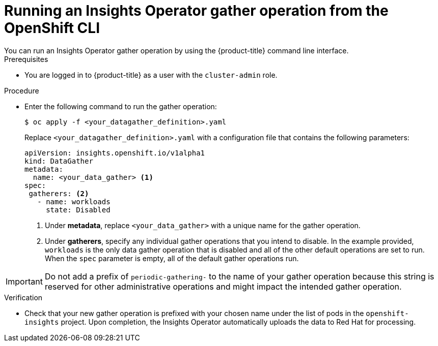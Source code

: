 // Module included in the following assemblies:
//
// * support/remote_health_monitoring/using-insights-operator.adoc


:_mod-docs-content-type: PROCEDURE
[id="running-insights-operator-gather-openshift-cli_{context}"]
= Running an Insights Operator gather operation from the OpenShift CLI
You can run an Insights Operator gather operation by using the {product-title} command line interface.

.Prerequisites

* You are logged in to {product-title} as a user with the `cluster-admin` role.

.Procedure
* Enter the following command to run the gather operation:
+
[source,terminal]
----
$ oc apply -f <your_datagather_definition>.yaml
----
+
Replace `<your_datagather_definition>.yaml` with a configuration file that contains the following parameters:
+
[source,yaml]
----
apiVersion: insights.openshift.io/v1alpha1
kind: DataGather
metadata:
  name: <your_data_gather> <1>
spec:
 gatherers: <2>
   - name: workloads
     state: Disabled
----
+
--
<1> Under *metadata*, replace `<your_data_gather>` with a unique name for the gather operation.
<2> Under *gatherers*, specify any individual gather operations that you intend to disable. In the example provided, `workloads` is the only data gather operation that is disabled and all of the other default operations are set to run.
When the `spec` parameter is empty, all of the default gather operations run.
--

[IMPORTANT]
====
Do not add a prefix of `periodic-gathering-` to the name of your gather operation because this string is reserved for other administrative operations and might impact the intended gather operation.
====

.Verification

* Check that your new gather operation is prefixed with your chosen name under the list of pods in the `openshift-insights` project. Upon completion, the Insights Operator automatically uploads the data to Red Hat for processing.